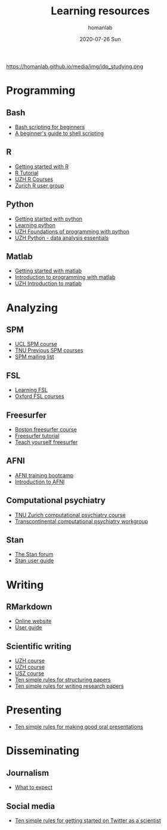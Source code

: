 #+TITLE:       Learning resources
#+AUTHOR:      homanlab 
#+EMAIL:       homanlab.zurich@gmail.com
#+DATE:        2020-07-26 Sun
#+URI:         /blog/%y/%m/%d/resources
#+KEYWORDS:    learning, writing, presenting, programming
#+TAGS:        learning, writing, presenting, programming
#+LANGUAGE:    en
#+OPTIONS:     H:3 num:nil toc:nil \n:nil ::t |:t ^:nil -:nil f:t *:t <:t
#+DESCRIPTION: Learning things 
#+AVATAR:      https://homanlab.github.io/media/img/idp_studying.png

#+ATTR_HTML: width 200px
https://homanlab.github.io/media/img/idp_studying.png

* Programming
** Bash
- [[https://linuxconfig.org/bash-scripting-tutorial-for-beginners][Bash scripting for beginners]]
- [[https://www.howtogeek.com/67469/the-beginners-guide-to-shell-scripting-the-basics/][A beginner's guide to shell scripting]]

** R
- [[https://support.rstudio.com/hc/en-us/articles/201141096-Getting-Started-with-R][Getting started with R]]
- [[https://www.statmethods.net/r-tutorial/index.html][R Tutorial]]
- [[https://www.zhrcourses.uzh.ch/en.html][UZH R Courses]]
- [[https://www.meetup.com/Zurich-R-User-Group/][Zurich R user group]]

** Python
- [[https://www.python.org/about/gettingstarted/][Getting started with python]]
- [[https://www.coursera.org/learn/python][Learning python]]
- [[https://app.connect.uzh.ch/apps/id/kurse.nsf/veranstaltung.xsp?openxpage&documentId=5F65E85F9484438DC125820B00575623&action=readDocument][UZH Foundations of programming with python]]
- [[https://app.connect.uzh.ch/apps/id/kurse.nsf/veranstaltung.xsp?openxpage&documentId=F96BAF816E2EC95AC12582E40055503A&action=readDocument][UZH Python - data analysis essentials]]

** Matlab
- [[https://www.mathworks.com/help/matlab/getting-started-with-matlab.html][Getting started with matlab]]
- [[https://www.coursera.org/learn/matlab][Introduction to programming with matlab]]
- [[https://app.connect.uzh.ch/apps/id/kurse.nsf/veranstaltung.xsp?openxpage&documentId=A65F2C2D167FC7DCC12581D1005F43D6&action=readDocument][UZH Introduction to matlab]]

* Analyzing
** SPM
- [[https://www.fil.ion.ucl.ac.uk/spm/course/][UCL SPM course]]
- [[https://www.tnu.ethz.ch/en/teaching/spmcourse][TNU Previous SPM courses]]
- [[https://www.jiscmail.ac.uk/cgi-bin/webadmin?A0=spm][SPM mailing list]]

** FSL
- [[https://osf.io/84abu/wiki/home/][Learning FSL]]
- [[https://fsl.fmrib.ox.ac.uk/fslcourse/][Oxford FSL courses]]
	
** Freesurfer
- [[http://surfer.nmr.mgh.harvard.edu/fswiki/CourseDescription][Boston freesurfer course]]
- [[http://surfer.nmr.mgh.harvard.edu/fswiki/FsTutorial][Freesurfer tutorial]]
- [[https://surfer.nmr.mgh.harvard.edu/fswiki/TeachYourselfFreeSurfer][Teach yourself freesurfer]]

** AFNI
- [[https://cbmm.mit.edu/afni][AFNI training bootcamp]]
- [[https://andysbrainbook.readthedocs.io/en/latest/AFNI/AFNI_Short_Course/AFNI_fMRI_Intro.html][Introduction to AFNI]]

** Computational psychiatry
- [[https://www.translationalneuromodeling.org/cpcourse/][TNU Zurich computational psychiatry course]]
- [[https://www.quentinhuys.com/tcpw/][Transcontinental computational psychiatry workgroup]]

** Stan
- [[https://discourse.mc-stan.org/][The Stan forum]]
- [[https://mc-stan.org/docs/2_23/stan-users-guide/index.html][Stan user guide]]
* Writing
** RMarkdown
- [[https://rmarkdown.rstudio.com/lesson-1.html][Online website]]
- [[https://bookdown.org/yihui/rmarkdown/][User guide]]
	
** Scientific writing
- [[https://www.ueberfachliche-kompetenzen.uzh.ch/de/phd-courses/HS19/SWSMe.html][UZH course]]
- [[https://www.lifescience-graduateschool.uzh.ch/en/courses/tsc.html][UZH course]]
- [[http://www.ctc.usz.ch/ueber-uns/fort-und-weiterbildung/Seiten/scientific-writing.aspx][USZ course]]
- [[https://journals.plos.org/ploscompbiol/article?id=10.1371/journal.pcbi.1005619][Ten simple rules for structuring papers]]
- [[https://journals.plos.org/ploscompbiol/article?id=10.1371/journal.pcbi.1003453][Ten simple rules for writing research papers]]

* Presenting
- [[https://journals.plos.org/ploscompbiol/article/file?id=10.1371/journal.pcbi.0030077&type=printable][Ten simple rules for making good oral presentations]]

* Disseminating
** Journalism
- [[https://twitter.com/chrisdc77/status/960304692449435648][What to expect]] 

** Social media
- [[https://journals.plos.org/ploscompbiol/article/file?id=10.1371/journal.pcbi.1007513&type=printable][Ten simple rules for getting started on Twitter as a scientist]]


